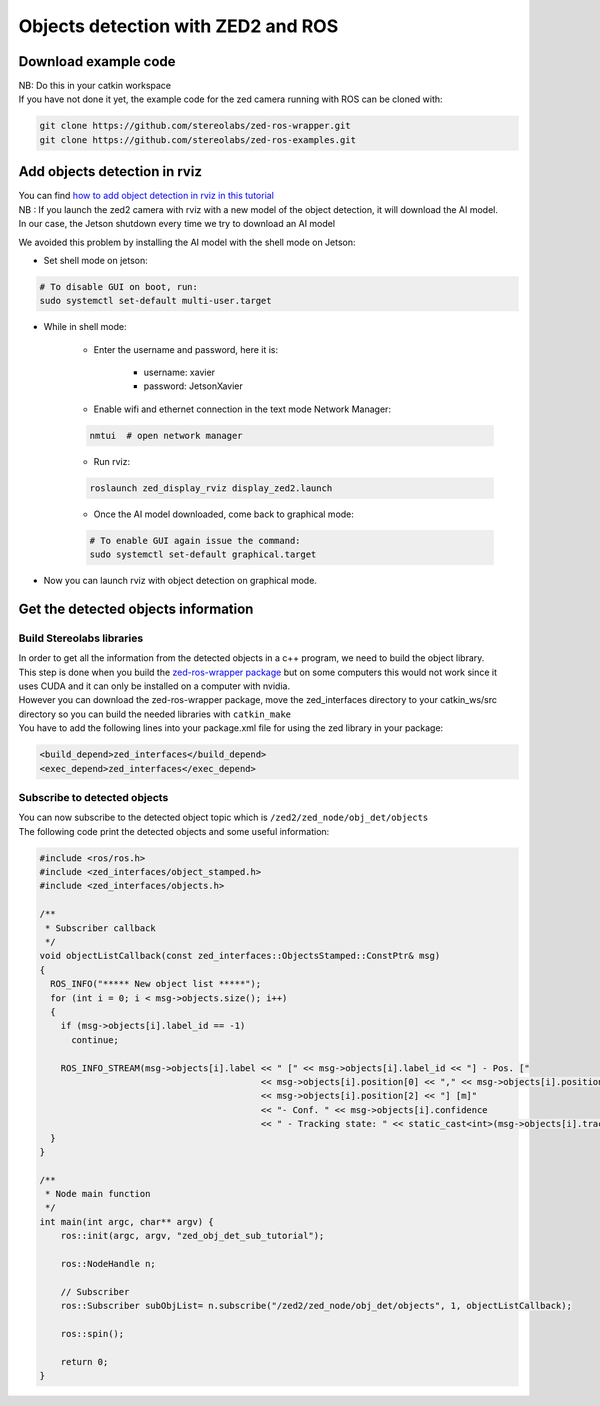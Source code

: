 Objects detection with ZED2 and ROS
===================================

Download example code
---------------------

| NB: Do this in your catkin workspace
| If you have not done it yet, the example code for the zed camera running with ROS can be cloned with:
.. _ZED_ROS_WRAPPER:
.. code-block:: bash

    git clone https://github.com/stereolabs/zed-ros-wrapper.git
    git clone https://github.com/stereolabs/zed-ros-examples.git

Add objects detection in rviz
-----------------------------
| You can find `how to add object detection in rviz in this tutorial <https://www.stereolabs.com/docs/ros/object-detection/>`_
| NB : If you launch the zed2 camera with rviz  with a new model of the object detection, it will download the AI model.
| In our case, the Jetson shutdown every time we try to download an AI model

We avoided this problem by installing the AI model with the shell mode on Jetson:

.. _jetson_shell_mode:

* Set shell mode on jetson:

.. code-block:: bash

   # To disable GUI on boot, run:
   sudo systemctl set-default multi-user.target

* While in shell mode:

    * Enter the username and password, here it is:

        * username: xavier
        * password: JetsonXavier

    * Enable wifi and ethernet connection in the text mode Network Manager:

    .. code-block:: bash

        nmtui  # open network manager

    * Run rviz:

    .. code-block:: bash

        roslaunch zed_display_rviz display_zed2.launch

    * Once the AI model downloaded, come back to graphical mode:

    .. code-block:: bash

        # To enable GUI again issue the command:
        sudo systemctl set-default graphical.target

* Now you can launch rviz with object detection on graphical mode.

Get the detected objects information
------------------------------------

Build Stereolabs libraries
^^^^^^^^^^^^^^^^^^^^^^^^^^
| In order to get all the information from the detected objects in a c++ program, we need to build the object library.
| This step is done when you build the `zed-ros-wrapper package <https://github.com/stereolabs/zed-ros-wrapper>`_ but on some computers this would not work since it uses CUDA and it can only be installed on a computer with nvidia.
| However you can download the zed-ros-wrapper package, move the zed_interfaces directory to your catkin_ws/src directory so you can build the needed libraries with ``catkin_make``

.. image:: ./images/zed_interfaces_dir.png
    :width: 600

| You have to add the following lines into your package.xml file for using the zed library in your package:

.. code-block:: xml

    <build_depend>zed_interfaces</build_depend>
    <exec_depend>zed_interfaces</exec_depend>

Subscribe to detected objects
^^^^^^^^^^^^^^^^^^^^^^^^^^^^^
| You can now subscribe to the detected object topic which is ``/zed2/zed_node/obj_det/objects``
| The following code print the detected objects and some useful information:

.. code-block:: c++

    #include <ros/ros.h>
    #include <zed_interfaces/object_stamped.h>
    #include <zed_interfaces/objects.h>

    /**
     * Subscriber callback
     */
    void objectListCallback(const zed_interfaces::ObjectsStamped::ConstPtr& msg)
    {
      ROS_INFO("***** New object list *****");
      for (int i = 0; i < msg->objects.size(); i++)
      {
        if (msg->objects[i].label_id == -1)
          continue;

        ROS_INFO_STREAM(msg->objects[i].label << " [" << msg->objects[i].label_id << "] - Pos. ["
                                              << msg->objects[i].position[0] << "," << msg->objects[i].position[1] << ","
                                              << msg->objects[i].position[2] << "] [m]"
                                              << "- Conf. " << msg->objects[i].confidence
                                              << " - Tracking state: " << static_cast<int>(msg->objects[i].tracking_state));
      }
    }

    /**
     * Node main function
     */
    int main(int argc, char** argv) {
        ros::init(argc, argv, "zed_obj_det_sub_tutorial");

        ros::NodeHandle n;

        // Subscriber
        ros::Subscriber subObjList= n.subscribe("/zed2/zed_node/obj_det/objects", 1, objectListCallback);

        ros::spin();

        return 0;
    }

